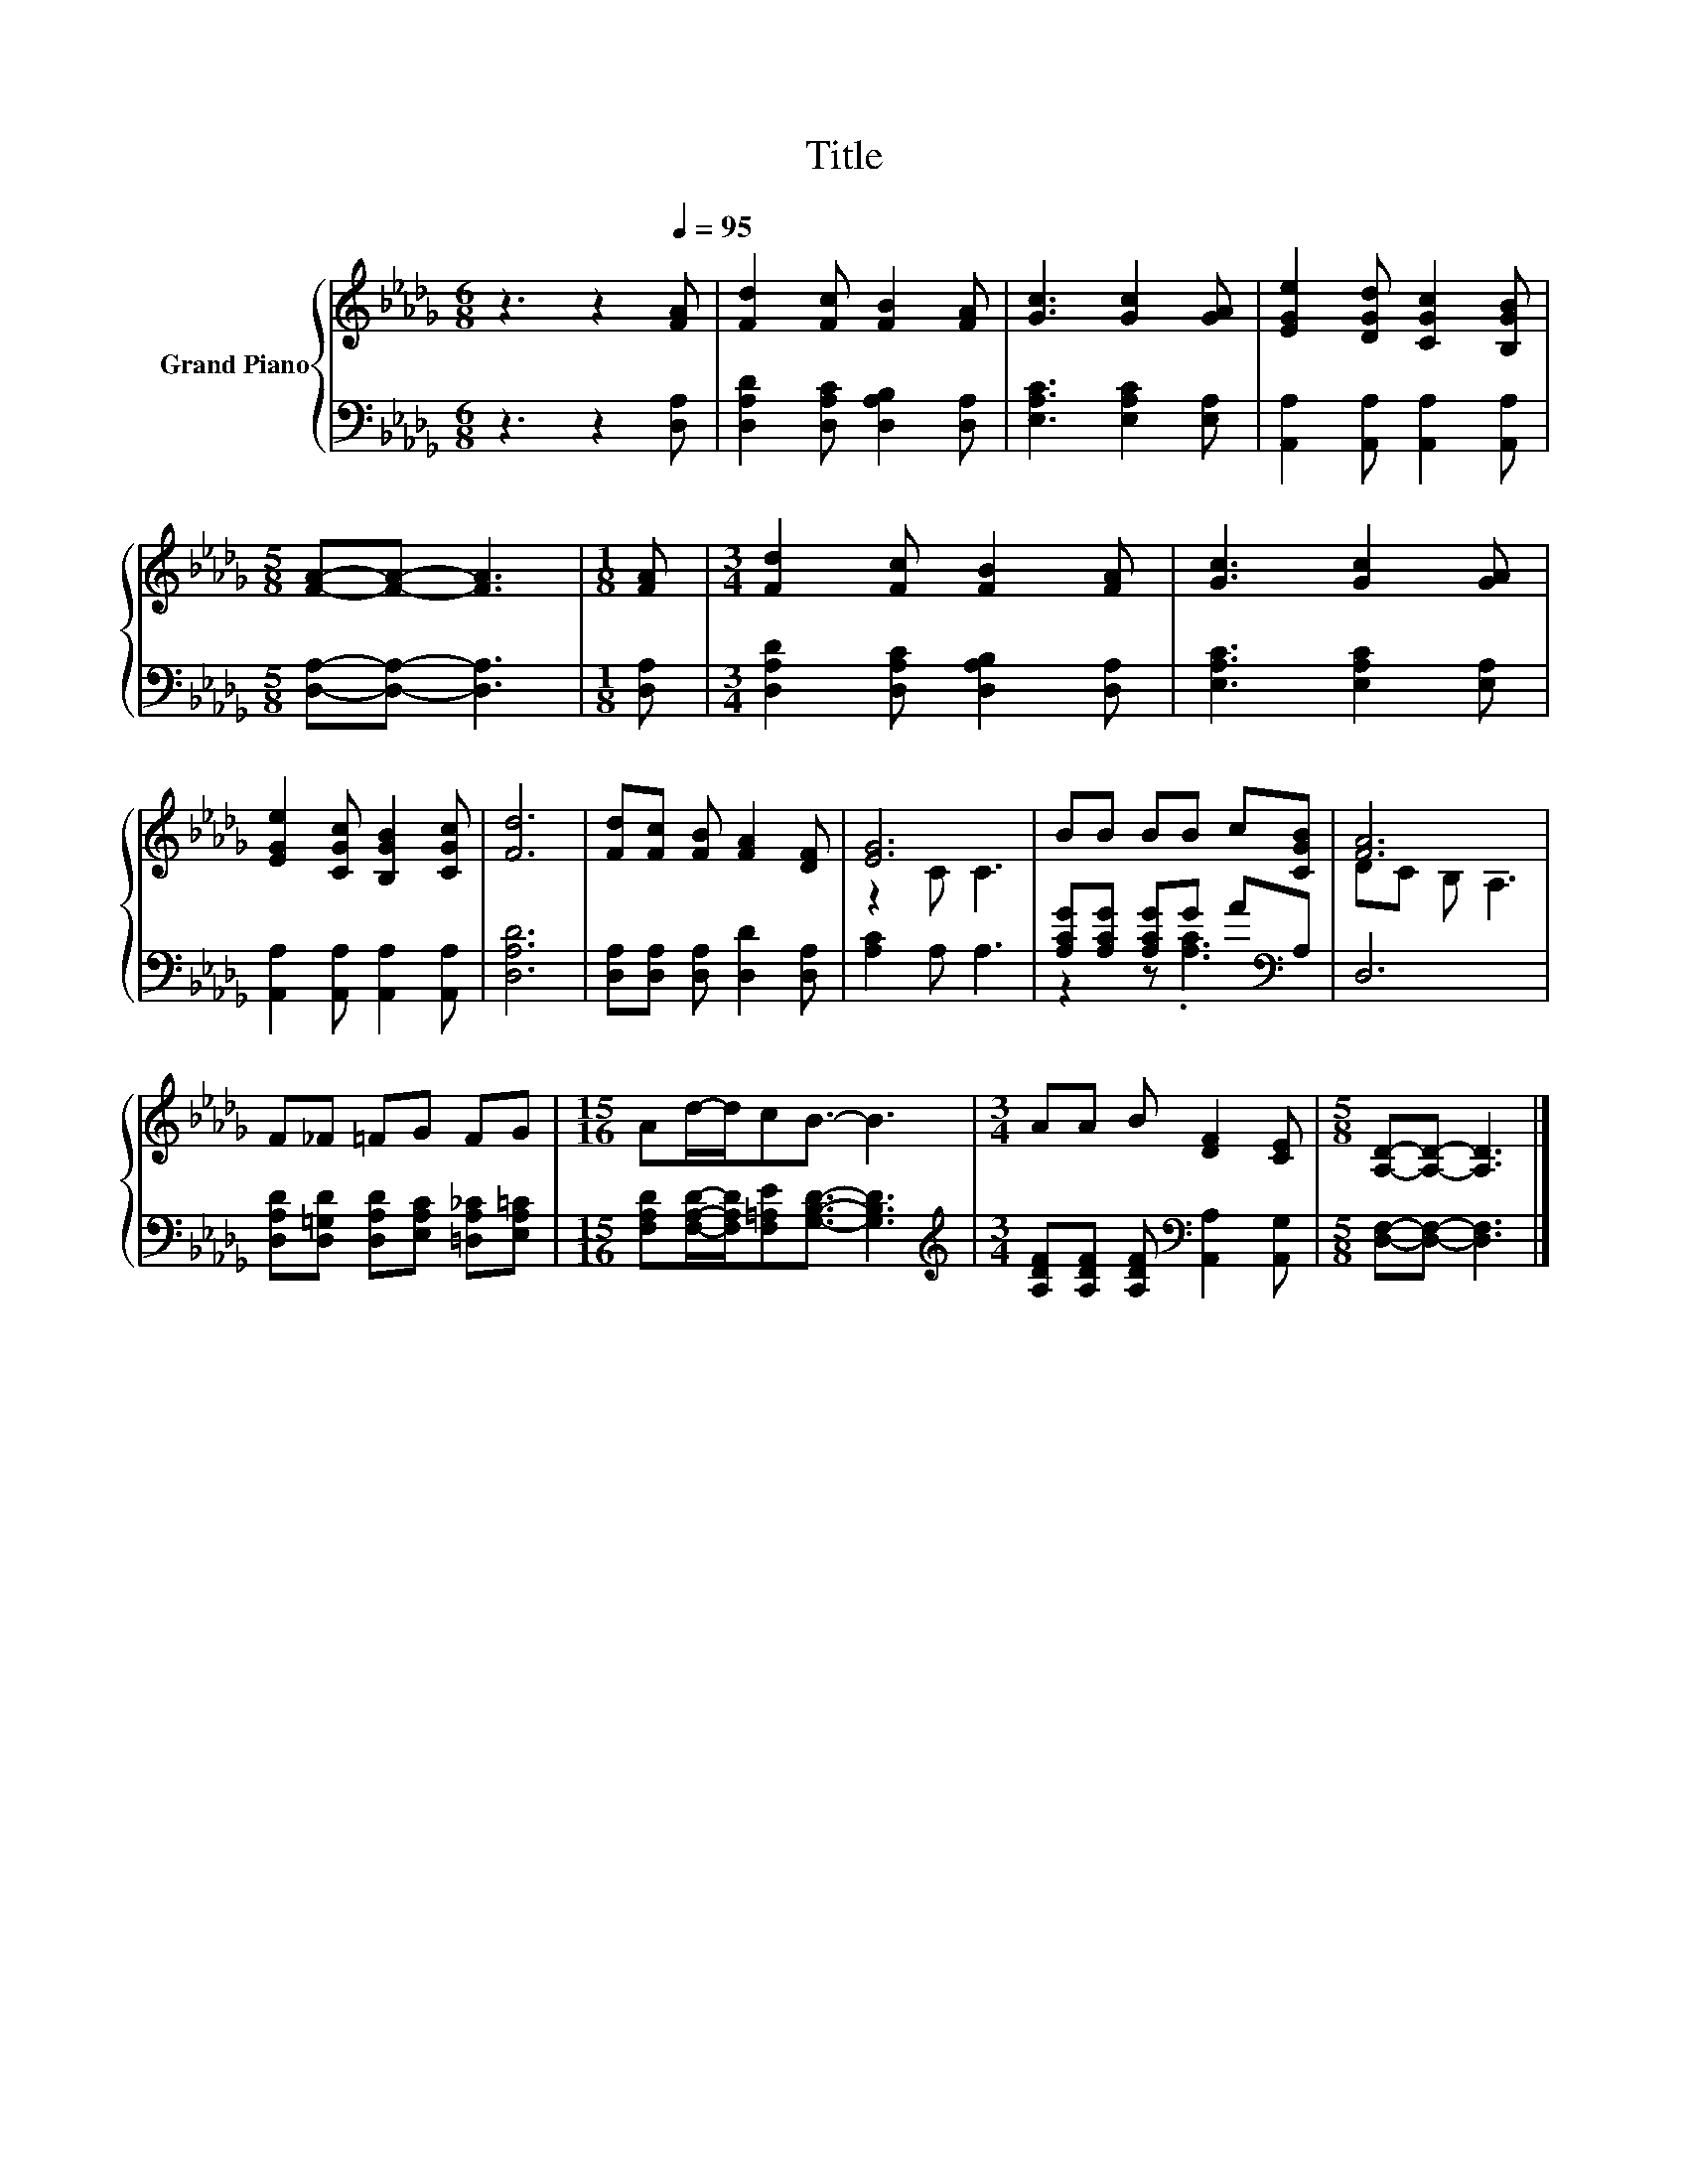 X:1
T:Title
%%score { ( 1 3 ) | ( 2 4 ) }
L:1/8
M:6/8
K:Db
V:1 treble nm="Grand Piano"
V:3 treble 
V:2 bass 
V:4 bass 
V:1
 z3 z2[Q:1/4=95] [FA] | [Fd]2 [Fc] [FB]2 [FA] | [Gc]3 [Gc]2 [GA] | [EGe]2 [DGd] [CGc]2 [B,GB] | %4
[M:5/8] [FA]-[FA]- [FA]3 |[M:1/8] [FA] |[M:3/4] [Fd]2 [Fc] [FB]2 [FA] | [Gc]3 [Gc]2 [GA] | %8
 [EGe]2 [CGc] [B,GB]2 [CGc] | [Fd]6 | [Fd][Fc] [FB] [FA]2 [DF] | [EG]6 | BB BB c[CGB] | [FA]6 | %14
 F_F =FG FG |[M:15/16] Ad/-d/cB3/2- B3 |[M:3/4] AA B [DF]2 [CE] |[M:5/8] [A,D]-[A,D]- [A,D]3 |] %18
V:2
 z3 z2 [D,A,] | [D,A,D]2 [D,A,C] [D,A,B,]2 [D,A,] | [E,A,C]3 [E,A,C]2 [E,A,] | %3
 [A,,A,]2 [A,,A,] [A,,A,]2 [A,,A,] |[M:5/8] [D,A,]-[D,A,]- [D,A,]3 |[M:1/8] [D,A,] | %6
[M:3/4] [D,A,D]2 [D,A,C] [D,A,B,]2 [D,A,] | [E,A,C]3 [E,A,C]2 [E,A,] | %8
 [A,,A,]2 [A,,A,] [A,,A,]2 [A,,A,] | [D,A,D]6 | [D,A,][D,A,] [D,A,] [D,D]2 [D,A,] | [A,C]2 A, A,3 | %12
 [A,CG][A,CG] [A,CG]G A[K:bass]A, | D,6 | [D,A,D][D,=G,D] [D,A,D][E,A,C] [=D,A,_C][E,A,=C] | %15
[M:15/16] [F,A,D][F,A,D]/-[F,A,D]/[F,=A,E][G,B,D]3/2- [G,B,D]3 | %16
[M:3/4][K:treble] [A,DF][A,DF] [A,DF][K:bass] [A,,A,]2 [A,,G,] |[M:5/8] [D,F,]-[D,F,]- [D,F,]3 |] %18
V:3
 x6 | x6 | x6 | x6 |[M:5/8] x5 |[M:1/8] x |[M:3/4] x6 | x6 | x6 | x6 | x6 | z2 C C3 | x6 | %13
 DC B, A,3 | x6 |[M:15/16] x15/2 |[M:3/4] x6 |[M:5/8] x5 |] %18
V:4
 x6 | x6 | x6 | x6 |[M:5/8] x5 |[M:1/8] x |[M:3/4] x6 | x6 | x6 | x6 | x6 | x6 | %12
 z2 z .[A,C]3[K:bass] | x6 | x6 |[M:15/16] x15/2 |[M:3/4][K:treble] x3[K:bass] x3 |[M:5/8] x5 |] %18

